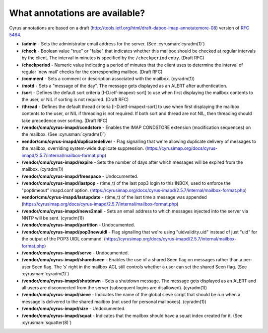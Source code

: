 .. _faqs-o-annotations:

What annotations are available?
-------------------------------

Cyrus annotations are based on a draft
(http://tools.ietf.org/html/draft-daboo-imap-annotatemore-08) version of
:rfc:`5464`.

* **/admin** - Sets the administrator email address for the server. (See
  :cyrusman:`cyradm(1)`)

* **/check** - Boolean value "true" or "false" that indicates whether this
  mailbox should be checked at regular intervals by the client. The interval
  in minutes is specified by the ``/checkperiod`` entry. (Draft RFC)

* **/checkperiod** - Numeric value indicating a period of minutes that the
  client uses to determine the interval of regular 'new mail' checks for the
  corresponding mailbox. (Draft RFC)

* **/comment** - Sets a comment or description associated with the mailbox.
  (cyradm(1))

* **/motd** - Sets a "message of the day". The message gets displayed as an ALERT after authentication.

* **/sort** - Defines the default sort criteria [I-D.ietf-imapext-sort] to use
  when first displaying the mailbox contents to the user, or NIL if sorting is
  not required. (Draft RFC)

* **/thread** - Defines the default thread criteria [I-D.ietf-imapext-sort] to
  use when first displaying the mailbox contents to the user, or NIL if
  threading is not required. If both sort and thread are not NIL, then
  threading should take precedence over sorting. (Draft RFC)

* **/vendor/cmu/cyrus-imapd/condstore** - Enables the IMAP CONDSTORE extension
  (modification sequences) on the mailbox. (See :cyrusman:`cyradm(1)`)

* **vendor/cmu/cyrus-imapd/duplicatedeliver** - Flag signalling that we're
  allowing duplicate delivery of messages to the mailbox, overriding
  system-wide duplicate suppression.
  (https://cyrusimap.org/docs/cyrus-imapd/2.5.7/internal/mailbox-format.php)

* **/vendor/cmu/cyrus-imapd/expire** - Sets the number of days after which
  messages will be expired from the mailbox. (cyradm(1))

* **/vendor/cmu/cyrus-imapd/freespace** - Undocumented.

* **/vendor/cmu/cyrus-imapd/lastpop** - (time_t) of the last pop3 login to
  this INBOX, used to enforce the "poptimeout" imapd.conf option.
  (https://cyrusimap.org/docs/cyrus-imapd/2.5.7/internal/mailbox-format.php)

* **vendor/cmu/cyrus-imapd/lastupdate** - (time_t) of the last time a message
  was appended
  (https://cyrusimap.org/docs/cyrus-imapd/2.5.7/internal/mailbox-format.php)

* **/vendor/cmu/cyrus-imapd/news2mail** - Sets an email address to which
  messages injected into the server via NNTP will be sent. (cyradm(1))

* **/vendor/cmu/cyrus-imapd/partition** - Undocumented.

* **/vendor/cmu/cyrus-imapd/pop3newuidl** - Flag signalling that we're using
  "uidvalidity.uid" instead of just "uid" for the output of the POP3 UIDL
  command.
  (https://cyrusimap.org/docs/cyrus-imapd/2.5.7/internal/mailbox-format.php)

* **/vendor/cmu/cyrus-imapd/serve** - Undocumented.

* **/vendor/cmu/cyrus-imapd/sharedseen** - Enables the use of a shared \Seen
  flag on messages rather than a per-user \Seen flag. The ’s’ right in the
  mailbox ACL still controls whether a user can set the shared \Seen flag.
  (See :cyrusman:`cyradm(1)`)

* **/vendor/cmu/cyrus-imapd/shutdown** - Sets a shutdown message. The message
  gets displayed as an ALERT and all users are disconnected from the server
  (subsequent logins are disallowed). (cyradm(1))

* **/vendor/cmu/cyrus-imapd/sieve** - Indicates the name of the global sieve
  script that should be run when a message is delivered to the shared mailbox
  (not used for personal mailboxes). (cyradm(1))

* **/vendor/cmu/cyrus-imapd/size** - Undocumented.

* **/vendor/cmu/cyrus-imapd/squat** - Indicates that the mailbox should have a
  squat index created for it. (See :cyrusman:`squatter(8)`)
